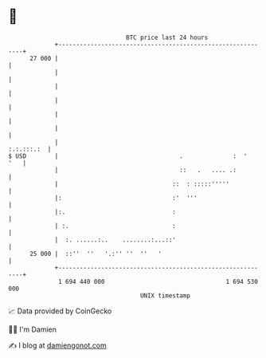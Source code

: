 * 👋

#+begin_example
                                    BTC price last 24 hours                    
                +------------------------------------------------------------+ 
         27 000 |                                                            | 
                |                                                            | 
                |                                                            | 
                |                                                            | 
                |                                                            | 
                |                                                            | 
                |                                                 :.:.:::.:  | 
   $ USD        |                                  .              :  '   '   | 
                |                                  ::   .   .... .:          | 
                |                                ::  : :::::'''''            | 
                |:                               :'  '''                     | 
                |:.                              :                           | 
                | :.                             :                           | 
                |  :. ......:..    ........:...::'                           | 
         25 000 |  ::''  ''   '.:'' ''  ''   '                               | 
                +------------------------------------------------------------+ 
                 1 694 440 000                                  1 694 530 000  
                                        UNIX timestamp                         
#+end_example
📈 Data provided by CoinGecko

🧑‍💻 I'm Damien

✍️ I blog at [[https://www.damiengonot.com][damiengonot.com]]
